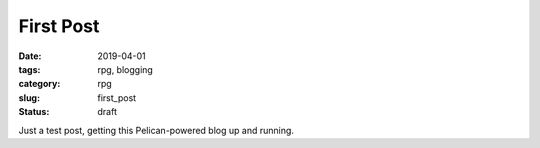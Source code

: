 First Post
##########

:date: 2019-04-01
:tags: rpg, blogging
:category: rpg
:slug: first_post
:status: draft

Just a test post, getting this Pelican-powered blog up and running.
